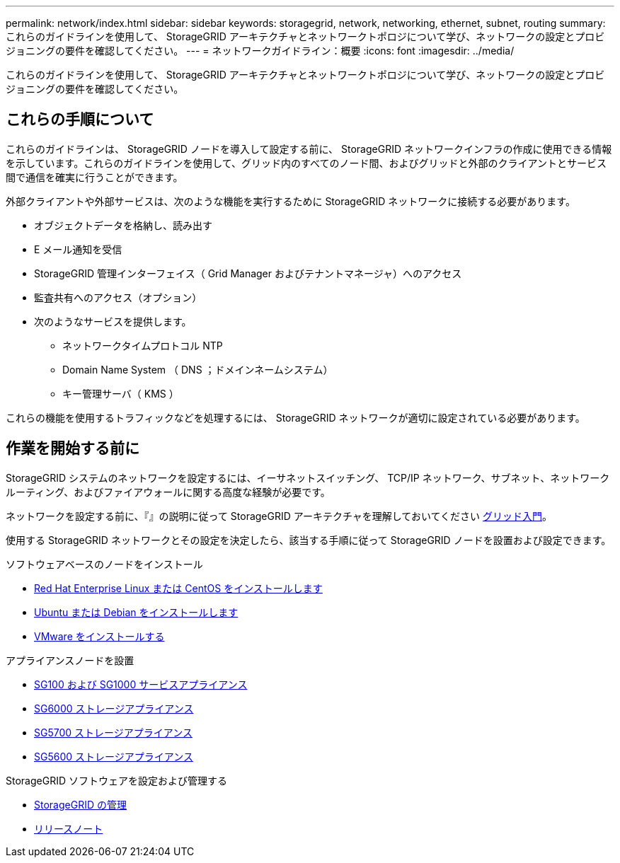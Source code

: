 ---
permalink: network/index.html 
sidebar: sidebar 
keywords: storagegrid, network, networking, ethernet, subnet, routing 
summary: これらのガイドラインを使用して、 StorageGRID アーキテクチャとネットワークトポロジについて学び、ネットワークの設定とプロビジョニングの要件を確認してください。 
---
= ネットワークガイドライン：概要
:icons: font
:imagesdir: ../media/


[role="lead"]
これらのガイドラインを使用して、 StorageGRID アーキテクチャとネットワークトポロジについて学び、ネットワークの設定とプロビジョニングの要件を確認してください。



== これらの手順について

これらのガイドラインは、 StorageGRID ノードを導入して設定する前に、 StorageGRID ネットワークインフラの作成に使用できる情報を示しています。これらのガイドラインを使用して、グリッド内のすべてのノード間、およびグリッドと外部のクライアントとサービス間で通信を確実に行うことができます。

外部クライアントや外部サービスは、次のような機能を実行するために StorageGRID ネットワークに接続する必要があります。

* オブジェクトデータを格納し、読み出す
* E メール通知を受信
* StorageGRID 管理インターフェイス（ Grid Manager およびテナントマネージャ）へのアクセス
* 監査共有へのアクセス（オプション）
* 次のようなサービスを提供します。
+
** ネットワークタイムプロトコル NTP
** Domain Name System （ DNS ；ドメインネームシステム）
** キー管理サーバ（ KMS ）




これらの機能を使用するトラフィックなどを処理するには、 StorageGRID ネットワークが適切に設定されている必要があります。



== 作業を開始する前に

StorageGRID システムのネットワークを設定するには、イーサネットスイッチング、 TCP/IP ネットワーク、サブネット、ネットワークルーティング、およびファイアウォールに関する高度な経験が必要です。

ネットワークを設定する前に、『』の説明に従って StorageGRID アーキテクチャを理解しておいてください xref:../primer/index.adoc[グリッド入門]。

使用する StorageGRID ネットワークとその設定を決定したら、該当する手順に従って StorageGRID ノードを設置および設定できます。

.ソフトウェアベースのノードをインストール
* xref:../rhel/index.adoc[Red Hat Enterprise Linux または CentOS をインストールします]
* xref:../ubuntu/index.adoc[Ubuntu または Debian をインストールします]
* xref:../vmware/index.adoc[VMware をインストールする]


.アプライアンスノードを設置
* xref:../sg100-1000/index.adoc[SG100 および SG1000 サービスアプライアンス]
* xref:../sg6000/index.adoc[SG6000 ストレージアプライアンス]
* xref:../sg5700/index.adoc[SG5700 ストレージアプライアンス]
* xref:../sg5600/index.adoc[SG5600 ストレージアプライアンス]


.StorageGRID ソフトウェアを設定および管理する
* xref:../admin/index.adoc[StorageGRID の管理]
* xref:../release-notes/index.adoc[リリースノート]

